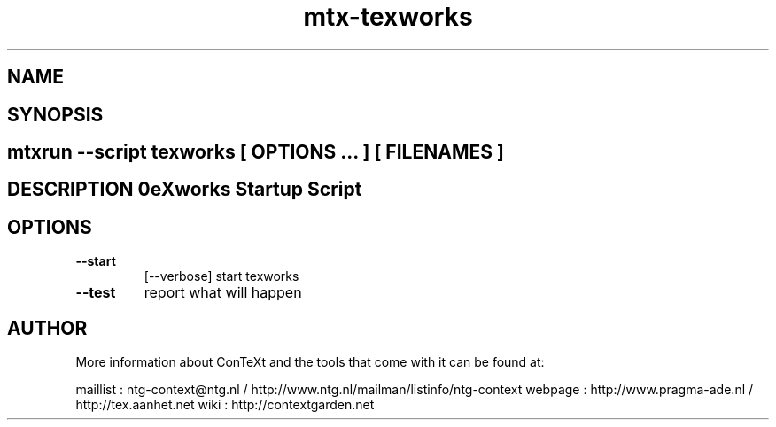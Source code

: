 .TH "mtx-texworks" "1" "01-01-2013" "version 1.00" "TeXworks Startup Script" 
.SH "NAME" 
.PP
.SH "SYNOPSIS" 
.PP
.SH \fBmtxrun --script texworks\fP [ \fIOPTIONS\fP ... ] [ \fIFILENAMES\fP ] 
.SH "DESCRIPTION"\nTeXworks Startup Script\n 
.SH "OPTIONS"
.TP
.B --start
[--verbose]   start texworks
.TP
.B --test
report what will happen
.SH "AUTHOR"
More information about ConTeXt and the tools that come with it can be found at:

maillist : ntg-context@ntg.nl / http://www.ntg.nl/mailman/listinfo/ntg-context
webpage  : http://www.pragma-ade.nl / http://tex.aanhet.net
wiki     : http://contextgarden.net
